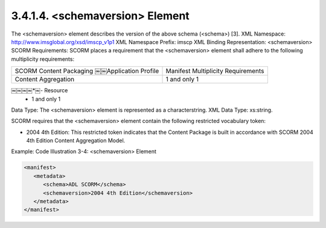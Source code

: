 3.4.1.4. <schemaversion> Element
~~~~~~~~~~~~~~~~~~~~~~~~~~~~~~~~~~~~~~~~~~~~~~~~

The <schemaversion> element describes the version of the above schema (<schema>) [3].
XML Namespace: http://www.imsglobal.org/xsd/imscp_v1p1
XML Namespace Prefix: imscp
XML Binding Representation: <schemaversion>
SCORM Requirements: SCORM places a requirement that the <schemaversion> element shall adhere to the following multiplicity requirements:


.. list-table::

    * - SCORM Content Packaging ￼￼Application Profile
      - Manifest Multiplicity Requirements

    * - Content Aggregation
      - 1 and only 1

￼￼￼￼*￼- Resource
      - 1 and only 1

Data Type: The <schemaversion> element is represented as a characterstring. XML Data Type: xs:string.

SCORM requires that the <schemaversion> element contain the following restricted vocabulary token:

- 2004 4th Edition: This restricted token indicates that the Content Package is built in accordance with SCORM 2004 4th Edition Content Aggregation Model.


Example: Code Illustration 3-4: <schemaversion> Element

.. code-block:: xml

    <manifest>
       <metadata>
          <schema>ADL SCORM</schema>
          <schemaversion>2004 4th Edition</schemaversion>
       </metadata>
    </manifest>

